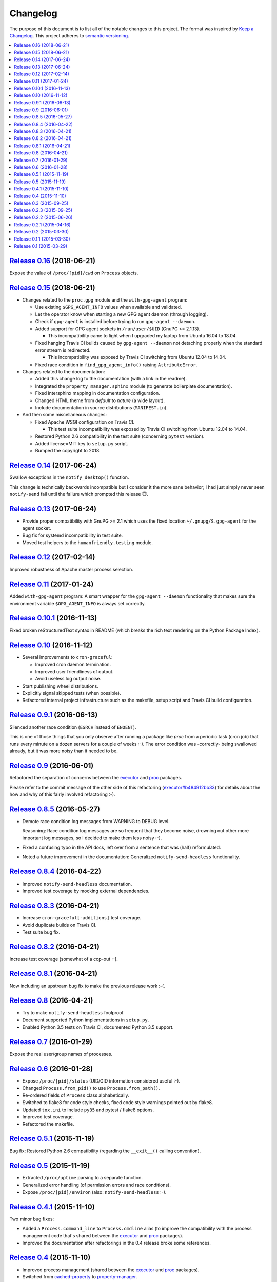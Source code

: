 Changelog
=========

The purpose of this document is to list all of the notable changes to this
project. The format was inspired by `Keep a Changelog`_. This project adheres
to `semantic versioning`_.

.. contents::
   :local:

.. _Keep a Changelog: http://keepachangelog.com/
.. _semantic versioning: http://semver.org/

`Release 0.16`_ (2018-06-21)
----------------------------

Expose the value of ``/proc/[pid]/cwd`` on ``Process`` objects.

.. _Release 0.16: https://github.com/xolox/python-proc/compare/0.15...0.16

`Release 0.15`_ (2018-06-21)
----------------------------

- Changes related to the ``proc.gpg`` module and the ``with-gpg-agent`` program:

  - Use existing ``$GPG_AGENT_INFO`` values when available and validated.
  - Let the operator know when starting a new GPG agent daemon (through logging).
  - Check if ``gpg-agent`` is installed before trying to run ``gpg-agent --daemon``.
  - Added support for GPG agent sockets in ``/run/user/$UID`` (GnuPG >= 2.1.13).

    - This incompatibility came to light when I upgraded my laptop from Ubuntu
      16.04 to 18.04.

  - Fixed hanging Travis CI builds caused by ``gpg-agent --daemon`` not
    detaching properly when the standard error stream is redirected.

    - This incompatibility was exposed by Travis CI switching from Ubuntu 12.04
      to 14.04.

  - Fixed race condition in ``find_gpg_agent_info()`` raising ``AttributeError``.

- Changes related to the documentation:

  - Added this change log to the documentation (with a link in the readme).
  - Integrated the ``property_manager.sphinx`` module (to generate boilerplate
    documentation).
  - Fixed intersphinx mapping in documentation configuration.
  - Changed HTML theme from `default` to `nature` (a wide layout).
  - Include documentation in source distributions (``MANIFEST.in``).

- And then some miscellaneous changes:

  - Fixed Apache WSGI configuration on Travis CI.

    - This test suite incompatibility was exposed by Travis CI switching from
      Ubuntu 12.04 to 14.04.

  - Restored Python 2.6 compatibility in the test suite (concerning ``pytest`` version).
  - Added license=MIT key to ``setup.py`` script.
  - Bumped the copyright to 2018.

.. _Release 0.15: https://github.com/xolox/python-proc/compare/0.14...0.15

`Release 0.14`_ (2017-06-24)
----------------------------

Swallow exceptions in the ``notify_desktop()`` function.

This change is technically backwards incompatible but I consider it the more
sane behavior; I had just simply never seen ``notify-send`` fail until the
failure which prompted this release 😇.

.. _Release 0.14: https://github.com/xolox/python-proc/compare/0.13...0.14

`Release 0.13`_ (2017-06-24)
----------------------------

- Provide proper compatibility with GnuPG  >= 2.1 which uses the fixed
  location ``~/.gnupg/S.gpg-agent`` for the agent socket.
- Bug fix for systemd incompatibility in test suite.
- Moved test helpers to the ``humanfriendly.testing`` module.

.. _Release 0.13: https://github.com/xolox/python-proc/compare/0.12...0.13

`Release 0.12`_ (2017-02-14)
----------------------------

Improved robustness of Apache master process selection.

.. _Release 0.12: https://github.com/xolox/python-proc/compare/0.11...0.12

`Release 0.11`_ (2017-01-24)
----------------------------

Added ``with-gpg-agent`` program: A smart wrapper for the ``gpg-agent
--daemon`` functionality that makes sure the environment variable
``$GPG_AGENT_INFO`` is always set correctly.

.. _Release 0.11: https://github.com/xolox/python-proc/compare/0.10.1...0.11

`Release 0.10.1`_ (2016-11-13)
------------------------------

Fixed broken reStructuredText syntax in README (which breaks the rich text
rendering on the Python Package Index).

.. _Release 0.10.1: https://github.com/xolox/python-proc/compare/0.10...0.10.1

`Release 0.10`_ (2016-11-12)
----------------------------

- Several improvements to ``cron-graceful``:

  - Improved cron daemon termination.
  - Improved user friendliness of output.
  - Avoid useless log output noise.

- Start publishing wheel distributions.
- Explicitly signal skipped tests (when possible).
- Refactored internal project infrastructure such as the makefile, setup script
  and Travis CI build configuration.

.. _Release 0.10: https://github.com/xolox/python-proc/compare/0.9.1...0.10

`Release 0.9.1`_ (2016-06-13)
-----------------------------

Silenced another race condition (``ESRCH`` instead of ``ENOENT``).

This is one of those things that you only observe after running a package like
`proc` from a periodic task (cron job) that runs every minute on a dozen
servers for a couple of weeks :-). The error condition was -correctly- being
swallowed already, but it was more noisy than it needed to be.

.. _Release 0.9.1: https://github.com/xolox/python-proc/compare/0.9...0.9.1

`Release 0.9`_ (2016-06-01)
---------------------------

Refactored the separation of concerns between the executor_ and proc_ packages.

Please refer to the commit message of the other side of this refactoring
(`executor#b484912bb33`_) for details about the how and why of this fairly
involved refactoring :-).

.. _Release 0.9: https://github.com/xolox/python-proc/compare/0.8.5...0.9
.. _executor#b484912bb33: https://github.com/xolox/python-executor/commit/b484912bb33

`Release 0.8.5`_ (2016-05-27)
-----------------------------

- Demote race condition log messages from WARNING to DEBUG level.

  Reasoning: Race condition log messages are so frequent that they become
  noise, drowning out other more important log messages, so I decided to make
  them less noisy :-).

- Fixed a confusing typo in the API docs, left over from a sentence that was
  (half) reformulated.

- Noted a future improvement in the documentation: Generalized
  ``notify-send-headless`` functionality.

.. _Release 0.8.5: https://github.com/xolox/python-proc/compare/0.8.4...0.8.5

`Release 0.8.4`_ (2016-04-22)
-----------------------------

- Improved ``notify-send-headless`` documentation.
- Improved test coverage by mocking external dependencies.

.. _Release 0.8.4: https://github.com/xolox/python-proc/compare/0.8.3...0.8.4

`Release 0.8.3`_ (2016-04-21)
-----------------------------

- Increase ``cron-graceful[-additions]`` test coverage.
- Avoid duplicate builds on Travis CI.
- Test suite bug fix.

.. _Release 0.8.3: https://github.com/xolox/python-proc/compare/0.8.2...0.8.3

`Release 0.8.2`_ (2016-04-21)
-----------------------------

Increase test coverage (somewhat of a cop-out :-).

.. _Release 0.8.2: https://github.com/xolox/python-proc/compare/0.8.1...0.8.2

`Release 0.8.1`_ (2016-04-21)
-----------------------------

Now including an upstream bug fix to make the previous release work :-(.

.. _Release 0.8.1: https://github.com/xolox/python-proc/compare/0.8...0.8.1

`Release 0.8`_ (2016-04-21)
---------------------------

- Try to make ``notify-send-headless`` foolproof.
- Document supported Python implementations in ``setup.py``.
- Enabled Python 3.5 tests on Travis CI, documented Python 3.5 support.

.. _Release 0.8: https://github.com/xolox/python-proc/compare/0.7...0.8

`Release 0.7`_ (2016-01-29)
---------------------------

Expose the real user/group names of processes.

.. _Release 0.7: https://github.com/xolox/python-proc/compare/0.6...0.7

`Release 0.6`_ (2016-01-28)
---------------------------

- Expose ``/proc/[pid]/status`` (UID/GID information considered useful :-).
- Changed ``Process.from_pid()`` to use ``Process.from_path()``.
- Re-ordered fields of ``Process`` class alphabetically.
- Switched to flake8 for code style checks, fixed code style warnings pointed out by flake8.
- Updated ``tox.ini`` to include ``py35`` and pytest / flake8 options.
- Improved test coverage.
- Refactored the makefile.

.. _Release 0.6: https://github.com/xolox/python-proc/compare/0.5.1...0.6

`Release 0.5.1`_ (2015-11-19)
-----------------------------

Bug fix: Restored Python 2.6 compatibility (regarding the ``__exit__()``
calling convention).

.. _Release 0.5.1: https://github.com/xolox/python-proc/compare/0.5...0.5.1

`Release 0.5`_ (2015-11-19)
---------------------------

- Extracted ``/proc/uptime`` parsing to a separate function.
- Generalized error handling (of permission errors and race conditions).
- Expose ``/proc/[pid]/environ`` (also: ``notify-send-headless`` :-).

.. _Release 0.5: https://github.com/xolox/python-proc/compare/0.4.1...0.5

`Release 0.4.1`_ (2015-11-10)
-----------------------------

Two minor bug fixes:

- Added a ``Process.command_line`` to ``Process.cmdline`` alias (to improve the
  compatibility with the process management code that's shared between the
  executor_ and proc_ packages).

- Improved the documentation after refactorings in the 0.4 release broke some
  references.

.. _Release 0.4.1: https://github.com/xolox/python-proc/compare/0.4...0.4.1

`Release 0.4`_ (2015-11-10)
---------------------------

- Improved process management (shared between the executor_ and proc_ packages).
- Switched from cached-property_ to property-manager_.

.. _Release 0.4: https://github.com/xolox/python-proc/compare/0.3...0.4
.. _executor: https://pypi.org/project/executor/
.. _proc: https://pypi.org/project/proc/
.. _cached-property: https://pypi.org/project/cached-property/
.. _property-manager: https://pypi.org/project/property-manager/

`Release 0.3`_ (2015-09-25)
---------------------------

Make the ``cron-graceful`` command "repeatable" (as in, running it twice will
not report a ``CronDaemonNotRunning`` exception to the terminal but will just
mention that cron is not running and then exit gracefully).

.. _Release 0.3: https://github.com/xolox/python-proc/compare/0.2.3...0.3

`Release 0.2.3`_ (2015-09-25)
-----------------------------

- Bug fix: Make sure interactive spinners restore cursor visibility.
- Refactored ``setup.py`` script, improved trove classifiers.
- Removed redundant ``:py:`` prefixes from reStructuredText fragments.
- Bug fix for ``make coverage`` target in ``Makefile``.

.. _Release 0.2.3: https://github.com/xolox/python-proc/compare/0.2.2...0.2.3

`Release 0.2.2`_ (2015-06-26)
-----------------------------

Bug fix: Avoid ``KeyError`` exception during tree construction.

.. _Release 0.2.2: https://github.com/xolox/python-proc/compare/0.2.1...0.2.2

`Release 0.2.1`_ (2015-04-16)
-----------------------------

- Fixed incompatibility with cached-property 1.1.0 (removed ``__slots__`` usage).
- Fixed last remaining Python 2.6 incompatibility (in test suite).

.. _Release 0.2.1: https://github.com/xolox/python-proc/compare/0.2...0.2.1

`Release 0.2`_ (2015-03-30)
---------------------------

- Added an example ``proc.apache`` module that monitors Apache worker memory usage.
- Made the test suite more robust and increased test coverage.

.. _Release 0.2: https://github.com/xolox/python-proc/compare/0.1.1...0.2

`Release 0.1.1`_ (2015-03-30)
-----------------------------

- Enable callers to override object type for ``proc.tree.get_process_tree()``.
- Started documenting similar projects in the readme.

.. _Release 0.1.1: https://github.com/xolox/python-proc/compare/0.1...0.1.1

`Release 0.1`_ (2015-03-29)
---------------------------

This was the initial commit and release. The "History" section of the readme
provides a bit more context:

I've been writing shell and Python scripts that parse ``/proc`` for years now
(it seems so temptingly easy when you get started ;-). Sometimes I resorted to
copy/pasting snippets of Python code between personal and work projects because
the code was basically done, just not available in an easy to share form.

Once I started fixing bugs in diverging copies of that code I decided it was
time to combine all of the features I'd grown to appreciate into a single well
tested and well documented Python package with an easy to use API and share it
with the world.

This means that, although I made my first commit on the `proc` package in March
2015, much of its code has existed for years in various forms.

.. _Release 0.1: https://github.com/xolox/python-proc/tree/0.1
